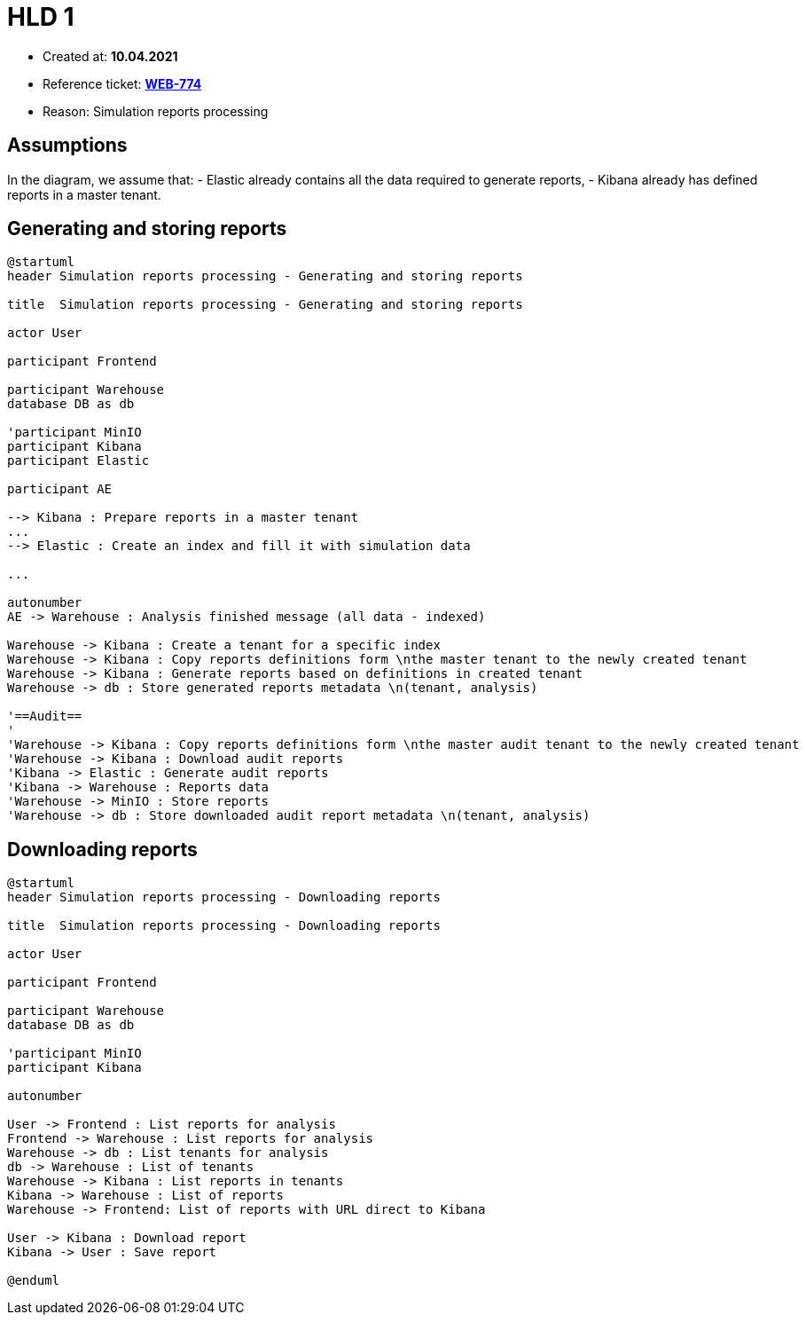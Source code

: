 = HLD 1

- Created at: *10.04.2021*
- Reference ticket: *https://silent8.atlassian.net/browse/WEB-774[WEB-774]*
- Reason: Simulation reports processing

== Assumptions

In the diagram, we assume that:
 - Elastic already contains all the data required to generate reports,
 - Kibana already has defined reports in a master tenant.

== Generating and storing reports

[plantuml, simulation-reports-processing-generating-reports, svg]
-----
@startuml
header Simulation reports processing - Generating and storing reports

title  Simulation reports processing - Generating and storing reports

actor User

participant Frontend

participant Warehouse
database DB as db

'participant MinIO
participant Kibana
participant Elastic

participant AE

--> Kibana : Prepare reports in a master tenant
...
--> Elastic : Create an index and fill it with simulation data

...

autonumber
AE -> Warehouse : Analysis finished message (all data - indexed)

Warehouse -> Kibana : Create a tenant for a specific index
Warehouse -> Kibana : Copy reports definitions form \nthe master tenant to the newly created tenant
Warehouse -> Kibana : Generate reports based on definitions in created tenant
Warehouse -> db : Store generated reports metadata \n(tenant, analysis)

'==Audit==
'
'Warehouse -> Kibana : Copy reports definitions form \nthe master audit tenant to the newly created tenant
'Warehouse -> Kibana : Download audit reports
'Kibana -> Elastic : Generate audit reports
'Kibana -> Warehouse : Reports data
'Warehouse -> MinIO : Store reports
'Warehouse -> db : Store downloaded audit report metadata \n(tenant, analysis)

-----

== Downloading reports

[plantuml, simulation-reports-processing-downloading-reports, svg]
-----
@startuml
header Simulation reports processing - Downloading reports

title  Simulation reports processing - Downloading reports

actor User

participant Frontend

participant Warehouse
database DB as db

'participant MinIO
participant Kibana

autonumber

User -> Frontend : List reports for analysis
Frontend -> Warehouse : List reports for analysis
Warehouse -> db : List tenants for analysis
db -> Warehouse : List of tenants
Warehouse -> Kibana : List reports in tenants
Kibana -> Warehouse : List of reports
Warehouse -> Frontend: List of reports with URL direct to Kibana

User -> Kibana : Download report
Kibana -> User : Save report

@enduml
-----
